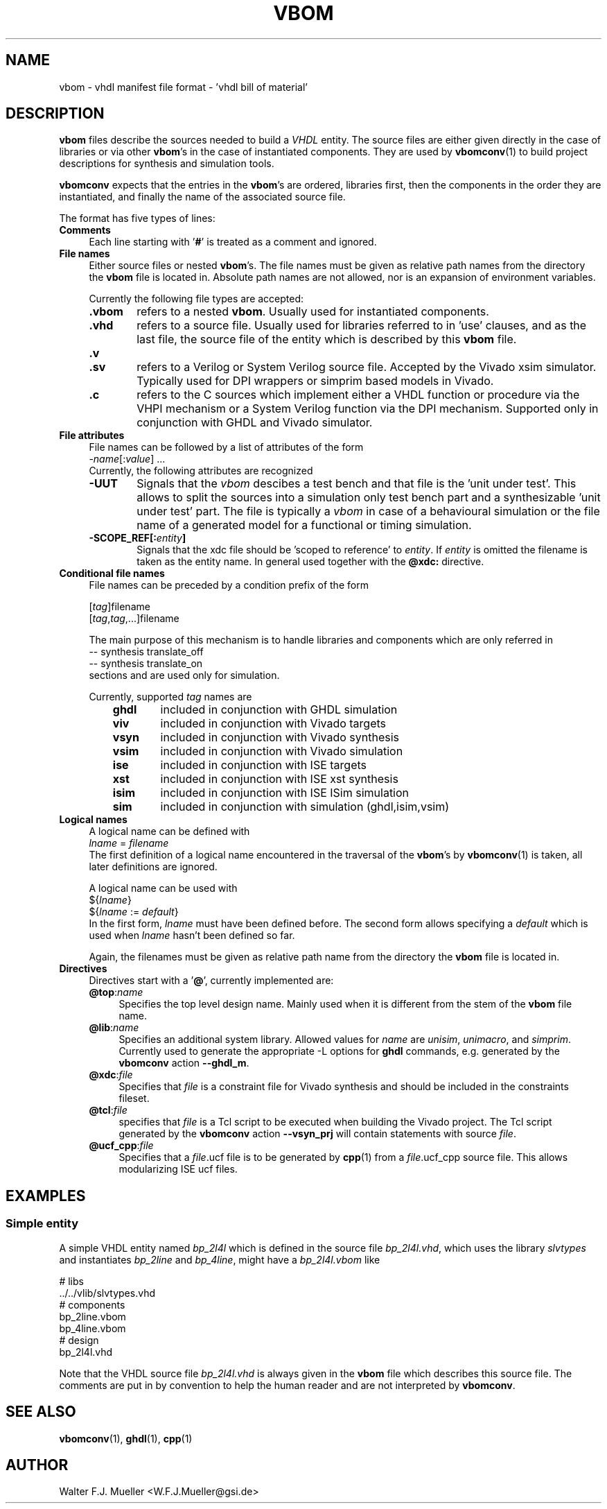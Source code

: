 .\"  -*- nroff -*-
.\"  $Id: vbom.5 1233 2022-04-30 07:01:23Z mueller $
.\" SPDX-License-Identifier: GPL-3.0-or-later
.\" Copyright 2010-2018 by Walter F.J. Mueller <W.F.J.Mueller@gsi.de>
.\" 
.\" ------------------------------------------------------------------
.
.TH VBOM 5 2018-11-09 "Retro Project" "Retro Project Manual"
.\" ------------------------------------------------------------------
.SH NAME
vbom \- vhdl manifest file format - 'vhdl bill of material'
.
.\" ------------------------------------------------------------------
.SH DESCRIPTION
\fBvbom\fP files describe the sources needed to build a \fIVHDL\fP
entity. The source files are either given directly in the case of libraries
or via other \fBvbom\fP's in the case of instantiated components.
They are used by \fBvbomconv\fP(1) to build project descriptions 
for synthesis and simulation tools.

\fBvbomconv\fP expects that the entries in the \fBvbom\fP's
are ordered, libraries first, then the components in the order they are
instantiated, and finally the name of the associated source file.

The format has five types of lines:
.
.\" ----------------------------------------------
.IP \fBComments\fP 4
Each line starting with '\fB#\fP' is treated as a comment and ignored.
.
.\" ----------------------------------------------
.IP "\fBFile names\fP"
Either source files or nested \fBvbom\fP's. The file names  must be given
as relative path names from the directory the \fBvbom\fP file is located in.
Absolute path names are not allowed, nor is an expansion of environment
variables.

Currently the following file types are accepted:
.RS
.IP "\fB.vbom\fP" 6
refers to a nested \fBvbom\fP. Usually used for instantiated components.
.
.IP "\fB.vhd\fP"
refers to a source file. Usually used for libraries referred to in 'use'
clauses, and as the last file, the source file of the entity which is
described by this \fBvbom\fP file.
.
.TP
.B "\fB.v\fP"
.TQ
.B "\fB.sv\fP"
refers to a Verilog or System Verilog source file. Accepted by the Vivado
xsim simulator. Typically used for DPI wrappers or simprim based models
in Vivado.
.
.IP "\fB.c\fP"
refers to the C sources which implement either a VHDL function or
procedure via the VHPI mechanism or a System Verilog function
via the DPI mechanism. Supported only in conjunction with GHDL
and Vivado simulator.
.
.RE
.
.\" ----------------------------------------------
.IP "\fBFile attributes\fP"
File names can be followed by a list of attributes of the form
.EX
    -\fIname\fP[:\fIvalue\fP] ...
.EE
Currently, the following attributes are recognized
.RS
.IP "\fB-UUT\fP" 6
Signals that the \fIvbom\fP descibes a test bench and that file is
the 'unit under test'. This allows to split the sources into a simulation
only test bench part and a synthesizable 'unit under test' part. The file
is typically a \fIvbom\fP in case of a behavioural simulation or the file
name of a generated model for a functional or timing simulation.
.
.IP "\fB-SCOPE_REF[:\fIentity\fP]\fP" 6
Signals that the xdc file should be 'scoped to reference' to \fIentity\fP.
If \fIentity\fP is omitted the filename is taken as the entity name.
In general used together with the \fB@xdc:\fP directive.
.
.RE
.
.\" ----------------------------------------------
.IP "\fBConditional file names\fP"
File names can be preceded by a condition prefix of the form

.EX
   [\fItag\fP]filename
   [\fItag\fP,\fItag\fP,...]filename
.EE

The main purpose of this mechanism is to handle libraries and components 
which are only referred in
.EX
    -- synthesis translate_off
    -- synthesis translate_on
.EE
sections and are used only for simulation.

Currently, supported \fItag\fP names are
.RS
.RS 3
.PD 0
.IP "\fBghdl\fP" 6
included in conjunction with GHDL simulation
.IP "\fBviv\fP" 6
included in conjunction with Vivado targets
.IP "\fBvsyn\fP" 6
included in conjunction with Vivado synthesis
.IP "\fBvsim\fP" 6
included in conjunction with Vivado simulation
.IP "\fBise\fP" 6
included in conjunction with ISE targets
.IP "\fBxst\fP" 6
included in conjunction with ISE xst synthesis
.IP "\fBisim\fP" 6
included in conjunction with ISE ISim simulation
.IP "\fBsim\fP" 6
included in conjunction with simulation (ghdl,isim,vsim)
.PD
.RE
.RE
.
.\" ----------------------------------------------
.IP "\fBLogical names\fP"
A logical name can be defined with
.EX
    \fIlname\fP = \fIfilename\fP
.EE
The first definition of a logical name encountered in the traversal of the
\fBvbom\fP's by \fBvbomconv\fP(1) is taken, all later definitions are ignored.

A logical name can be used with
.EX
   ${\fIlname\fP}
   ${\fIlname\fP := \fIdefault\fP} 
.EE
In the first form, \fIlname\fP must have been defined before.
The second form allows specifying a \fIdefault\fP which is used when
\fIlname\fP hasn't been defined so far.

Again, the filenames must be given as relative path name from the directory 
the \fBvbom\fP file is located in.

.\" ----------------------------------------------
.IP \fBDirectives\fP
Directives start with a '\fB@\fP', currently implemented are:
.RS
.IP "\fB@top\fP:\fIname\fP" 4
Specifies the top level design name. Mainly used when it is different 
from the stem of the \fBvbom\fP file name.
.
.IP "\fB@lib\fP:\fIname\fP"
Specifies an additional system library. Allowed values for \fIname\fP are
\fIunisim\fP, \fIunimacro\fP, and \fIsimprim\fP.
Currently used to generate the appropriate -L options for \fBghdl\fP commands, 
e.g. generated by the \fBvbomconv\fP action \fB\-\-ghdl_m\fP.
.
.IP "\fB@xdc\fP:\fIfile\fP"
Specifies that \fIfile\fP is a constraint file for Vivado synthesis and should
be included in the constraints fileset.
.
.IP "\fB@tcl\fP:\fIfile\fP"
specifies that \fIfile\fP is a Tcl script to be executed when building 
the Vivado project. The Tcl script generated by the  \fBvbomconv\fP action
\fB\-\-vsyn_prj\fP will contain statements with source \fIfile\fP.
.
.IP "\fB@ucf_cpp\fP:\fIfile\fP"
Specifies that a \fIfile\fP.ucf file is to be generated by \fBcpp\fP(1)
from a \fIfile\fP.ucf_cpp source file. This allows modularizing ISE ucf files.
.RE
.
.\" ------------------------------------------------------------------
.SH EXAMPLES
.SS Simple entity
A simple VHDL entity named \fIbp_2l4l\fP which is defined in the source
file \fIbp_2l4l.vhd\fP, which uses the library \fIslvtypes\fP and
instantiates \fIbp_2line\fP and \fIbp_4line\fP, might have a 
\fIbp_2l4l.vbom\fP like
.PP
.EX
    # libs
    ../../vlib/slvtypes.vhd
    # components
    bp_2line.vbom
    bp_4line.vbom
    # design
    bp_2l4l.vhd
.EE
.PP
Note that the VHDL source file \fIbp_2l4l.vhd\fP is always given in the
\fBvbom\fP file which describes this source file. 
The comments are put in by convention to help the human reader and 
are not interpreted by \fBvbomconv\fP.
.
.\" ------------------------------------------------------------------
.SH "SEE ALSO"
.BR vbomconv (1),
.BR ghdl (1),
.BR cpp (1)
.
.\" ------------------------------------------------------------------
.SH AUTHOR
Walter F.J. Mueller <W.F.J.Mueller@gsi.de>
